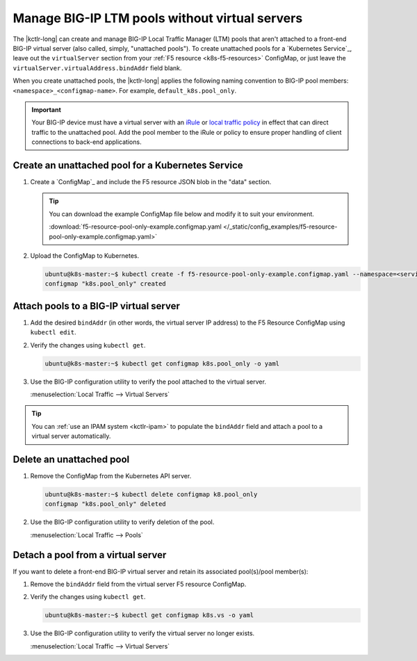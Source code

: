 .. _kctlr-pool-only:

Manage BIG-IP LTM pools without virtual servers
===============================================

.. versionadded:: k8s-bigip-ctlr_v1.1.0

The |kctlr-long| can create and manage BIG-IP Local Traffic Manager (LTM) pools that aren't attached to a front-end BIG-IP virtual server (also called, simply, "unattached pools").
To create unattached pools for a `Kubernetes Service`_, leave out the ``virtualServer`` section from your :ref:`F5 resource <k8s-f5-resources>` ConfigMap, or just leave the ``virtualServer.virtualAddress.bindAddr`` field blank.

When you create unattached pools, the |kctlr-long| applies the following naming convention to BIG-IP pool members: ``<namespace>_<configmap-name>``. For example, ``default_k8s.pool_only``.

.. important::

   Your BIG-IP device must have a virtual server with an `iRule`_ or `local traffic policy`_ in effect that can direct traffic to the unattached pool.
   Add the pool member to the iRule or policy to ensure proper handling of client connections to back-end applications.

.. _kctlr-create-unattached-pool:

Create an unattached pool for a Kubernetes Service
--------------------------------------------------

#. Create a `ConfigMap`_ and include the F5 resource JSON blob in the "data" section.

   .. literalinclude:: /_static/config_examples/f5-resource-pool-only-example.configmap.yaml
        :linenos:

   .. tip::

      You can download the example ConfigMap file below and modify it to suit your environment.

      :download:`f5-resource-pool-only-example.configmap.yaml </_static/config_examples/f5-resource-pool-only-example.configmap.yaml>`

#. Upload the ConfigMap to Kubernetes.

   .. code-block:: bash

      ubuntu@k8s-master:~$ kubectl create -f f5-resource-pool-only-example.configmap.yaml --namespace=<service-namespace>
      configmap "k8s.pool_only" created


.. _kctlr-attach-pool-vs:

Attach pools to a BIG-IP virtual server
---------------------------------------

#. Add the desired ``bindAddr`` (in other words, the virtual server IP address) to the F5 Resource ConfigMap using ``kubectl edit``.

   .. code-block:: bash
      :linenos:
      :emphasize-lines: 24

      ubuntu@k8s-master:~$ kubectl edit configmap k8s.pool_only

      # Please edit the object below.
      # ...
      #
      apiVersion: v1
      data:
        data: |
          {
            "virtualServer": {
              "backend": {
                "servicePort": 3000,
                "serviceName": "myService",
                "healthMonitors": [{
                  "interval": 30,
                  "protocol": "http",
                  "send": "GET",
                  "timeout": 86400
                }]
              },
              "frontend": {
                "virtualAddress": {
                  "port": 80,
                  "bindAddr": "1.2.3.4" \\ add this line, using a valid IP address
                },
                "partition": "kubernetes",
                "balance": "round-robin",
                "mode": "http"
              }
            }
          }
        schema: f5schemadb://bigip-virtual-server_v0.1.2.json
      kind: ConfigMap
      metadata:
        creationTimestamp: 2017-02-14T17:24:34Z
        labels:
          f5type: virtual-server
        name: k8s.pool_only
        namespace: default

#. Verify the changes using ``kubectl get``.

   .. code-block:: bash

      ubuntu@k8s-master:~$ kubectl get configmap k8s.pool_only -o yaml

#. Use the BIG-IP configuration utility to verify the pool attached to the virtual server.

   :menuselection:`Local Traffic --> Virtual Servers`

.. tip::

   You can :ref:`use an IPAM system <kctlr-ipam>` to populate the ``bindAddr`` field and attach a pool to a virtual server automatically.


.. _kctlr-delete-unattached-pool:

Delete an unattached pool
-------------------------

#. Remove the ConfigMap from the Kubernetes API server.

   .. code-block:: bash

      ubuntu@k8s-master:~$ kubectl delete configmap k8.pool_only
      configmap "k8s.pool_only" deleted

#. Use the BIG-IP configuration utility to verify deletion of the pool.

   :menuselection:`Local Traffic --> Pools`

.. _kctlr-detach-pool:

Detach a pool from a virtual server
-----------------------------------

If you want to delete a front-end BIG-IP virtual server and retain its associated pool(s)/pool member(s):

#. Remove the ``bindAddr`` field from the virtual server F5 resource ConfigMap.

   .. code-block:: bash
      :linenos:
      :emphasize-lines: 24

      ubuntu@k8s-master:~$ kubectl edit configmap k8s.vs

      # Please edit the object below.
      # ...
      #
      apiVersion: v1
      data:
        data: |
          {
            "virtualServer": {
              "backend": {
                "servicePort": 3000,
                "serviceName": "myService",
                "healthMonitors": [{
                  "interval": 30,
                  "protocol": "http",
                  "send": "GET",
                  "timeout": 86400
                }]
              },
              "frontend": {
                "virtualAddress": {
                  "port": 80,
                  "bindAddr": "1.2.3.4" \\ remove this line
                },
                "partition": "kubernetes",
                "balance": "round-robin",
                "mode": "http"
              }
            }
          }
        schema: f5schemadb://bigip-virtual-server_v0.1.2.json
      kind: ConfigMap
      metadata:
        creationTimestamp: 2017-02-14T17:24:34Z
        labels:
          f5type: virtual-server
        name: k8s.vs
        namespace: default

#. Verify the changes using ``kubectl get``.

   .. code-block:: bash

      ubuntu@k8s-master:~$ kubectl get configmap k8s.vs -o yaml

#. Use the BIG-IP configuration utility to verify the virtual server no longer exists.

   :menuselection:`Local Traffic --> Virtual Servers`

.. _local traffic policy: https://support.f5.com/kb/en-us/products/big-ip_ltm/manuals/product/bigip-local-traffic-policies-getting-started-13-0-0/1.html
.. _iRule: https://support.f5.com/kb/en-us/products/big-ip_ltm/manuals/product/bigip-system-irules-concepts-11-6-0/1.html
